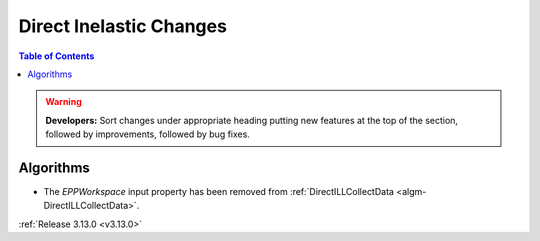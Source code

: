 ========================
Direct Inelastic Changes
========================

.. contents:: Table of Contents
   :local:

.. warning:: **Developers:** Sort changes under appropriate heading
    putting new features at the top of the section, followed by
    improvements, followed by bug fixes.

Algorithms
----------

- The *EPPWorkspace* input property has been removed from :ref:`DirectILLCollectData <algm-DirectILLCollectData>`.

:ref:`Release 3.13.0 <v3.13.0>`


